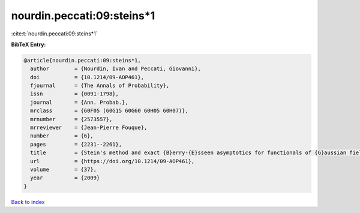 nourdin.peccati:09:steins*1
===========================

:cite:t:`nourdin.peccati:09:steins*1`

**BibTeX Entry:**

.. code-block:: bibtex

   @article{nourdin.peccati:09:steins*1,
     author        = {Nourdin, Ivan and Peccati, Giovanni},
     doi           = {10.1214/09-AOP461},
     fjournal      = {The Annals of Probability},
     issn          = {0091-1798},
     journal       = {Ann. Probab.},
     mrclass       = {60F05 (60G15 60G60 60H05 60H07)},
     mrnumber      = {2573557},
     mrreviewer    = {Jean-Pierre Fouque},
     number        = {6},
     pages         = {2231--2261},
     title         = {Stein's method and exact {B}erry-{E}sseen asymptotics for functionals of {G}aussian fields},
     url           = {https://doi.org/10.1214/09-AOP461},
     volume        = {37},
     year          = {2009}
   }

`Back to index <../By-Cite-Keys.html>`_
